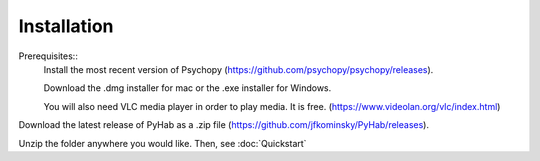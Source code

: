 ============
Installation
============

Prerequisites::
    Install the most recent version of Psychopy (https://github.com/psychopy/psychopy/releases).

    Download the .dmg installer for mac or the .exe installer for Windows.

    You will also need VLC media player in order to play media. It is free. (https://www.videolan.org/vlc/index.html)

Download the latest release of PyHab as a .zip file (https://github.com/jfkominsky/PyHab/releases).

Unzip the folder anywhere you would like. Then, see :doc:`Quickstart`
